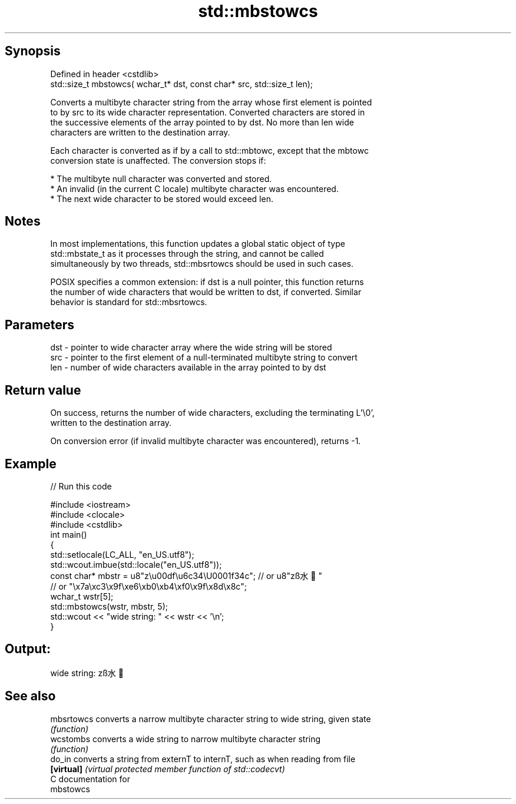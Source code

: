 .TH std::mbstowcs 3 "Sep  4 2015" "2.0 | http://cppreference.com" "C++ Standard Libary"
.SH Synopsis
   Defined in header <cstdlib>
   std::size_t mbstowcs( wchar_t* dst, const char* src, std::size_t len);

   Converts a multibyte character string from the array whose first element is pointed
   to by src to its wide character representation. Converted characters are stored in
   the successive elements of the array pointed to by dst. No more than len wide
   characters are written to the destination array.

   Each character is converted as if by a call to std::mbtowc, except that the mbtowc
   conversion state is unaffected. The conversion stops if:

     * The multibyte null character was converted and stored.
     * An invalid (in the current C locale) multibyte character was encountered.
     * The next wide character to be stored would exceed len.

.SH Notes

   In most implementations, this function updates a global static object of type
   std::mbstate_t as it processes through the string, and cannot be called
   simultaneously by two threads, std::mbsrtowcs should be used in such cases.

   POSIX specifies a common extension: if dst is a null pointer, this function returns
   the number of wide characters that would be written to dst, if converted. Similar
   behavior is standard for std::mbsrtowcs.

.SH Parameters

   dst - pointer to wide character array where the wide string will be stored
   src - pointer to the first element of a null-terminated multibyte string to convert
   len - number of wide characters available in the array pointed to by dst

.SH Return value

   On success, returns the number of wide characters, excluding the terminating L'\\0',
   written to the destination array.

   On conversion error (if invalid multibyte character was encountered), returns -1.

.SH Example

   
// Run this code

 #include <iostream>
 #include <clocale>
 #include <cstdlib>
 int main()
 {
     std::setlocale(LC_ALL, "en_US.utf8");
     std::wcout.imbue(std::locale("en_US.utf8"));
     const char* mbstr = u8"z\\u00df\\u6c34\\U0001f34c"; // or u8"zß水🍌"
                         // or "\\x7a\\xc3\\x9f\\xe6\\xb0\\xb4\\xf0\\x9f\\x8d\\x8c";
     wchar_t wstr[5];
     std::mbstowcs(wstr, mbstr, 5);
     std::wcout << "wide string: " << wstr << '\\n';
 }

.SH Output:

 wide string: zß水🍌

.SH See also

   mbsrtowcs converts a narrow multibyte character string to wide string, given state
             \fI(function)\fP
   wcstombs  converts a wide string to narrow multibyte character string
             \fI(function)\fP
   do_in     converts a string from externT to internT, such as when reading from file
   \fB[virtual]\fP \fI(virtual protected member function of std::codecvt)\fP
   C documentation for
   mbstowcs
